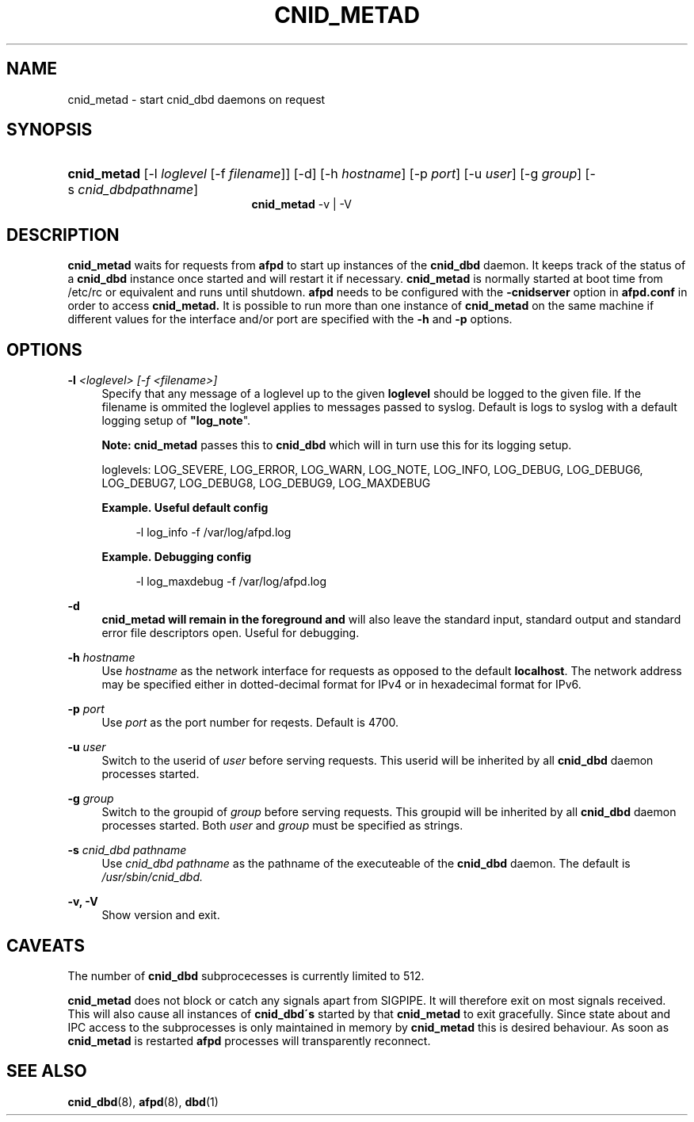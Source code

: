 '\" t
.\"     Title: cnid_metad
.\"    Author: [FIXME: author] [see http://docbook.sf.net/el/author]
.\" Generator: DocBook XSL Stylesheets v1.75.2 <http://docbook.sf.net/>
.\"      Date: 01 Jan 2012
.\"    Manual: Netatalk 2.2
.\"    Source: Netatalk 2.2
.\"  Language: English
.\"
.TH "CNID_METAD" "8" "01 Jan 2012" "Netatalk 2.2" "Netatalk 2.2"
.\" -----------------------------------------------------------------
.\" * set default formatting
.\" -----------------------------------------------------------------
.\" disable hyphenation
.nh
.\" disable justification (adjust text to left margin only)
.ad l
.\" -----------------------------------------------------------------
.\" * MAIN CONTENT STARTS HERE *
.\" -----------------------------------------------------------------
.SH "NAME"
cnid_metad \- start cnid_dbd daemons on request
.SH "SYNOPSIS"
.HP \w'\fBcnid_metad\fR\fB\fR\fBcnid_metad\fR\fB\fR\ 'u
\fBcnid_metad\fR\fB\fR [\-l\ \fIloglevel\fR\ [\-f\ \fIfilename\fR]] [\-d] [\-h\ \fIhostname\fR] [\-p\ \fIport\fR] [\-u\ \fIuser\fR] [\-g\ \fIgroup\fR] [\-s\ \fIcnid_dbdpathname\fR]
.br
\fBcnid_metad\fR\fB\fR \-v | \-V 
.SH "DESCRIPTION"
.PP
\fBcnid_metad\fR
waits for requests from
\fBafpd\fR
to start up instances of the
\fBcnid_dbd\fR
daemon\&. It keeps track of the status of a
\fBcnid_dbd\fR
instance once started and will restart it if necessary\&.
\fBcnid_metad\fR
is normally started at boot time from
/etc/rc
or equivalent and runs until shutdown\&.
\fBafpd\fR
needs to be configured with the
\fB\-cnidserver\fR
option in
\fBafpd\&.conf\fR
in order to access
\fBcnid_metad\&.\fR
It is possible to run more than one instance of
\fBcnid_metad\fR
on the same machine if different values for the interface and/or port are specified with the
\fB\-h\fR
and
\fB\-p\fR
options\&.
.SH "OPTIONS"
.PP
\fB\-l\fR\fI <loglevel> [\-f <filename>]\fR
.RS 4
Specify that any message of a loglevel up to the given
\fBloglevel\fR
should be logged to the given file\&. If the filename is ommited the loglevel applies to messages passed to syslog\&. Default is logs to syslog with a default logging setup of
\fB"log_note\fR"\&.
.sp
\fBNote:\fR
\fBcnid_metad\fR
passes this to
\fBcnid_dbd\fR
which will in turn use this for its logging setup\&.
.sp
loglevels: LOG_SEVERE, LOG_ERROR, LOG_WARN, LOG_NOTE, LOG_INFO, LOG_DEBUG, LOG_DEBUG6, LOG_DEBUG7, LOG_DEBUG8, LOG_DEBUG9, LOG_MAXDEBUG
.PP
\fBExample.\ \&Useful default config\fR
.sp
.if n \{\
.RS 4
.\}
.nf
\-l log_info \-f /var/log/afpd\&.log
.fi
.if n \{\
.RE
.\}
.PP
\fBExample.\ \&Debugging config\fR
.sp
.if n \{\
.RS 4
.\}
.nf
\-l log_maxdebug \-f /var/log/afpd\&.log
.fi
.if n \{\
.RE
.\}
.RE
.PP
\fB\-d\fR
.RS 4
\fBcnid_metad will remain in the foreground and\fR
will also leave the standard input, standard output and standard error file descriptors open\&. Useful for debugging\&.
.RE
.PP
\fB\-h\fR\fI hostname\fR
.RS 4
Use
\fIhostname\fR
as the network interface for requests as opposed to the default
\fBlocalhost\fR\&. The network address may be specified either in dotted\-decimal format for IPv4 or in hexadecimal format for IPv6\&.
.RE
.PP
\fB\-p\fR\fI port\fR
.RS 4
Use
\fIport\fR
as the port number for reqests\&. Default is 4700\&.
.RE
.PP
\fB\-u\fR\fI user\fR
.RS 4
Switch to the userid of
\fIuser\fR
before serving requests\&. This userid will be inherited by all
\fBcnid_dbd\fR
daemon processes started\&.
.RE
.PP
\fB\-g\fR\fI group\fR
.RS 4
Switch to the groupid of
\fIgroup\fR
before serving requests\&. This groupid will be inherited by all
\fBcnid_dbd\fR
daemon processes started\&. Both
\fIuser\fR
and
\fIgroup\fR
must be specified as strings\&.
.RE
.PP
\fB\-s\fR\fI cnid_dbd pathname\fR
.RS 4
Use
\fIcnid_dbd pathname\fR
as the pathname of the executeable of the
\fBcnid_dbd\fR
daemon\&. The default is
\fI/usr/sbin/cnid_dbd\&.\fR
.RE
.PP
\fB\-v, \-V\fR
.RS 4
Show version and exit\&.
.RE
.SH "CAVEATS"
.PP
The number of
\fBcnid_dbd\fR
subprocecesses is currently limited to 512\&.
.PP
\fBcnid_metad\fR
does not block or catch any signals apart from SIGPIPE\&. It will therefore exit on most signals received\&. This will also cause all instances of
\fBcnid_dbd\'s\fR
started by that
\fBcnid_metad\fR
to exit gracefully\&. Since state about and IPC access to the subprocesses is only maintained in memory by
\fBcnid_metad\fR
this is desired behaviour\&. As soon as
\fBcnid_metad\fR
is restarted
\fBafpd\fR
processes will transparently reconnect\&.
.SH "SEE ALSO"
.PP
\fBcnid_dbd\fR(8),
\fBafpd\fR(8),
\fBdbd\fR(1)
